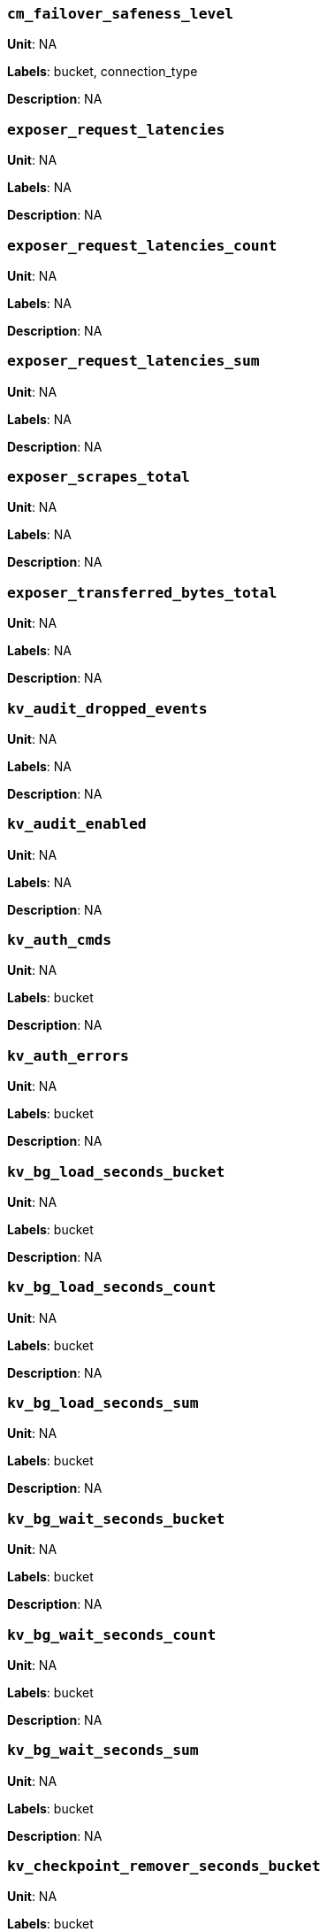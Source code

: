 === `cm_failover_safeness_level`

*Unit*: NA

*Labels*: bucket, connection_type

*Description*: NA



=== `exposer_request_latencies`

*Unit*: NA

*Labels*: NA

*Description*: NA



=== `exposer_request_latencies_count`

*Unit*: NA

*Labels*: NA

*Description*: NA



=== `exposer_request_latencies_sum`

*Unit*: NA

*Labels*: NA

*Description*: NA



=== `exposer_scrapes_total`

*Unit*: NA

*Labels*: NA

*Description*: NA



=== `exposer_transferred_bytes_total`

*Unit*: NA

*Labels*: NA

*Description*: NA



=== `kv_audit_dropped_events`

*Unit*: NA

*Labels*: NA

*Description*: NA



=== `kv_audit_enabled`

*Unit*: NA

*Labels*: NA

*Description*: NA



=== `kv_auth_cmds`

*Unit*: NA

*Labels*: bucket

*Description*: NA



=== `kv_auth_errors`

*Unit*: NA

*Labels*: bucket

*Description*: NA



=== `kv_bg_load_seconds_bucket`

*Unit*: NA

*Labels*: bucket

*Description*: NA



=== `kv_bg_load_seconds_count`

*Unit*: NA

*Labels*: bucket

*Description*: NA



=== `kv_bg_load_seconds_sum`

*Unit*: NA

*Labels*: bucket

*Description*: NA



=== `kv_bg_wait_seconds_bucket`

*Unit*: NA

*Labels*: bucket

*Description*: NA



=== `kv_bg_wait_seconds_count`

*Unit*: NA

*Labels*: bucket

*Description*: NA



=== `kv_bg_wait_seconds_sum`

*Unit*: NA

*Labels*: bucket

*Description*: NA



=== `kv_checkpoint_remover_seconds_bucket`

*Unit*: NA

*Labels*: bucket

*Description*: NA



=== `kv_checkpoint_remover_seconds_count`

*Unit*: NA

*Labels*: bucket

*Description*: NA



=== `kv_checkpoint_remover_seconds_sum`

*Unit*: NA

*Labels*: bucket

*Description*: NA



=== `kv_cmd_duration_seconds_bucket`

*Unit*: NA

*Labels*: bucket

*Description*: NA



=== `kv_cmd_duration_seconds_count`

*Unit*: NA

*Labels*: bucket

*Description*: NA



=== `kv_cmd_duration_seconds_sum`

*Unit*: NA

*Labels*: bucket

*Description*: NA



=== `kv_cmd_lookup`

*Unit*: NA

*Labels*: bucket

*Description*: NA



=== `kv_cmd_mutation`

*Unit*: NA

*Labels*: bucket

*Description*: NA



=== `kv_collection_data_size_bytes`

*Unit*: 

*Labels*: bucket, scope, collection

*Description*: 



=== `kv_collection_item_count`

*Unit*: 

*Labels*: bucket, scope, collection

*Description*: 



=== `kv_collection_mem_used_bytes`

*Unit*: 

*Labels*: bucket, scope, collection

*Description*: 



=== `kv_collection_ops`

*Unit*: 

*Labels*: bucket, scope, collection

*Description*: 



=== `kv_conn_yields`

*Unit*: NA

*Labels*: bucket

*Description*: NA



=== `kv_connection_structures`

*Unit*: NA

*Labels*: NA

*Description*: NA



=== `kv_curr_connections`

*Unit*: number

*Labels*: NA

*Description*: Number of currrent connections to this server including connections from external client SDKs, proxies, DCP requests and internal statistic gathering. (measured from curr_connections)



=== `kv_curr_items`

*Unit*: number

*Labels*: bucket

*Description*: Number of active items in this bucket. (measured from curr_items)



=== `kv_curr_items_tot`

*Unit*: number

*Labels*: bucket

*Description*: Total number of items in this bucket. (measured from curr_items_tot)



=== `kv_curr_temp_items`

*Unit*: NA

*Labels*: bucket

*Description*: NA



=== `kv_cursor_get_all_items_time_seconds_bucket`

*Unit*: NA

*Labels*: bucket

*Description*: NA



=== `kv_cursor_get_all_items_time_seconds_count`

*Unit*: NA

*Labels*: bucket

*Description*: NA



=== `kv_cursor_get_all_items_time_seconds_sum`

*Unit*: NA

*Labels*: bucket

*Description*: NA



=== `kv_daemon_connections`

*Unit*: NA

*Labels*: NA

*Description*: NA



=== `kv_datatype_count`

*Unit*: NA

*Labels*: bucket

*Description*: NA



=== `kv_dcp_backoff`

*Unit*: number

*Labels*: bucket, connection_type

*Description*: Number of backoffs for XDCR DCP connections



=== `kv_dcp_connection_count`

*Unit*: number

*Labels*: bucket, connection_type

*Description*: Number of internal XDCR DCP connections in this bucket (measured from ep_dcp_xdcr_count)



=== `kv_dcp_items_remaining`

*Unit*: number

*Labels*: bucket, connection_type

*Description*: Number of items remaining to be sent to consumer in this bucket (measured from ep_dcp_xdcr_items_remaining)



=== `kv_dcp_items_sent`

*Unit*: number/sec

*Labels*: bucket, connection_type

*Description*: Number of items per second being sent for a producer for this bucket (measured from ep_dcp_xdcr_items_sent)



=== `kv_dcp_producer_count`

*Unit*: number

*Labels*: bucket, connection_type

*Description*: Number of XDCR senders for this bucket (measured from ep_dcp_xdcr_producer_count)



=== `kv_dcp_total_data_size_bytes`

*Unit*: bytes/sec

*Labels*: bucket, connection_type

*Description*: Number of bytes per second being sent for XDCR DCP connections for this bucket (measured from ep_dcp_xdcr_total_bytes)



=== `kv_dcp_total_uncompressed_data_size_bytes`

*Unit*: NA

*Labels*: bucket, connection_type

*Description*: NA



=== `kv_disk_seconds_bucket`

*Unit*: NA

*Labels*: bucket

*Description*: NA



=== `kv_disk_seconds_count`

*Unit*: NA

*Labels*: bucket

*Description*: NA



=== `kv_disk_seconds_sum`

*Unit*: NA

*Labels*: bucket

*Description*: NA



=== `kv_ep_access_scanner_enabled`

*Unit*: NA

*Labels*: bucket

*Description*: NA



=== `kv_ep_access_scanner_last_runtime_seconds`

*Unit*: NA

*Labels*: bucket

*Description*: NA



=== `kv_ep_access_scanner_num_items`

*Unit*: NA

*Labels*: bucket

*Description*: NA



=== `kv_ep_ahead_exceptions`

*Unit*: number/sec

*Labels*: bucket

*Description*: Total number of ahead exceptions (when timestamp drift between mutations and local time has exceeded 5000000 μs) per second for all replica vBuckets.



=== `kv_ep_allow_sanitize_value_in_deletion`

*Unit*: NA

*Labels*: bucket

*Description*: NA



=== `kv_ep_alog_block_size`

*Unit*: NA

*Labels*: bucket

*Description*: NA



=== `kv_ep_alog_max_stored_items`

*Unit*: NA

*Labels*: bucket

*Description*: NA



=== `kv_ep_alog_resident_ratio_threshold`

*Unit*: NA

*Labels*: bucket

*Description*: NA



=== `kv_ep_alog_sleep_time`

*Unit*: NA

*Labels*: bucket

*Description*: NA



=== `kv_ep_alog_task_time`

*Unit*: NA

*Labels*: bucket

*Description*: NA



=== `kv_ep_backfill_mem_threshold`

*Unit*: NA

*Labels*: bucket

*Description*: NA



=== `kv_ep_behind_exceptions`

*Unit*: NA

*Labels*: bucket

*Description*: NA



=== `kv_ep_bfilter_enabled`

*Unit*: NA

*Labels*: bucket

*Description*: NA



=== `kv_ep_bfilter_fp_prob`

*Unit*: NA

*Labels*: bucket

*Description*: NA



=== `kv_ep_bfilter_key_count`

*Unit*: NA

*Labels*: bucket

*Description*: NA



=== `kv_ep_bfilter_residency_threshold`

*Unit*: NA

*Labels*: bucket

*Description*: NA



=== `kv_ep_bg_fetch_avg_read_amplification_ratio`

*Unit*: NA

*Labels*: bucket

*Description*: NA



=== `kv_ep_bg_fetched`

*Unit*: number/sec

*Labels*: bucket

*Description*: Number of reads per second from disk for this bucket. (measured from ep_bg_fetched)



=== `kv_ep_bg_load_avg_seconds`

*Unit*: NA

*Labels*: bucket

*Description*: NA



=== `kv_ep_bg_load_seconds`

*Unit*: NA

*Labels*: bucket

*Description*: NA



=== `kv_ep_bg_max_load_seconds`

*Unit*: NA

*Labels*: bucket

*Description*: NA



=== `kv_ep_bg_max_wait_seconds`

*Unit*: NA

*Labels*: bucket

*Description*: NA



=== `kv_ep_bg_meta_fetched`

*Unit*: NA

*Labels*: bucket

*Description*: NA



=== `kv_ep_bg_min_load_seconds`

*Unit*: NA

*Labels*: bucket

*Description*: NA



=== `kv_ep_bg_min_wait_seconds`

*Unit*: NA

*Labels*: bucket

*Description*: NA



=== `kv_ep_bg_num_samples`

*Unit*: NA

*Labels*: bucket

*Description*: NA



=== `kv_ep_bg_remaining_items`

*Unit*: NA

*Labels*: bucket

*Description*: NA



=== `kv_ep_bg_remaining_jobs`

*Unit*: NA

*Labels*: bucket

*Description*: NA



=== `kv_ep_bg_wait_avg_seconds`

*Unit*: NA

*Labels*: bucket

*Description*: NA



=== `kv_ep_bg_wait_seconds`

*Unit*: NA

*Labels*: bucket

*Description*: NA



=== `kv_ep_blob_num`

*Unit*: NA

*Labels*: bucket

*Description*: NA



=== `kv_ep_cache_size`

*Unit*: NA

*Labels*: bucket

*Description*: NA



=== `kv_ep_checkpoint_memory_bytes`

*Unit*: NA

*Labels*: bucket

*Description*: NA



=== `kv_ep_checkpoint_memory_overhead_bytes`

*Unit*: NA

*Labels*: bucket

*Description*: NA



=== `kv_ep_checkpoint_memory_unreferenced_bytes`

*Unit*: NA

*Labels*: bucket

*Description*: NA



=== `kv_ep_chk_expel_enabled`

*Unit*: NA

*Labels*: bucket

*Description*: NA



=== `kv_ep_chk_max_items`

*Unit*: NA

*Labels*: bucket

*Description*: NA



=== `kv_ep_chk_period`

*Unit*: NA

*Labels*: bucket

*Description*: NA



=== `kv_ep_chk_persistence_remains`

*Unit*: NA

*Labels*: bucket

*Description*: NA



=== `kv_ep_chk_persistence_timeout_seconds`

*Unit*: NA

*Labels*: bucket

*Description*: NA



=== `kv_ep_chk_remover_stime`

*Unit*: NA

*Labels*: bucket

*Description*: NA



=== `kv_ep_clock_cas_drift_threshold_exceeded`

*Unit*: NA

*Labels*: bucket

*Description*: NA



=== `kv_ep_collections_drop_compaction_delay`

*Unit*: NA

*Labels*: bucket

*Description*: NA



=== `kv_ep_collections_enabled`

*Unit*: NA

*Labels*: bucket

*Description*: NA



=== `kv_ep_commit_num`

*Unit*: NA

*Labels*: bucket

*Description*: NA



=== `kv_ep_commit_time_seconds`

*Unit*: NA

*Labels*: bucket

*Description*: NA



=== `kv_ep_commit_time_total_seconds`

*Unit*: NA

*Labels*: bucket

*Description*: NA



=== `kv_ep_compaction_exp_mem_threshold`

*Unit*: NA

*Labels*: bucket

*Description*: NA



=== `kv_ep_compaction_write_queue_cap`

*Unit*: NA

*Labels*: bucket

*Description*: NA



=== `kv_ep_connection_manager_interval`

*Unit*: NA

*Labels*: bucket

*Description*: NA



=== `kv_ep_couchstore_file_cache_max_size`

*Unit*: NA

*Labels*: bucket

*Description*: NA



=== `kv_ep_couchstore_mprotect`

*Unit*: NA

*Labels*: bucket

*Description*: NA



=== `kv_ep_couchstore_tracing`

*Unit*: NA

*Labels*: bucket

*Description*: NA



=== `kv_ep_couchstore_write_validation`

*Unit*: NA

*Labels*: bucket

*Description*: NA



=== `kv_ep_cursor_dropping_checkpoint_mem_lower_mark`

*Unit*: NA

*Labels*: bucket

*Description*: NA



=== `kv_ep_cursor_dropping_checkpoint_mem_upper_mark`

*Unit*: NA

*Labels*: bucket

*Description*: NA



=== `kv_ep_cursor_dropping_lower_mark`

*Unit*: NA

*Labels*: bucket

*Description*: NA



=== `kv_ep_cursor_dropping_lower_threshold_bytes`

*Unit*: NA

*Labels*: bucket

*Description*: NA



=== `kv_ep_cursor_dropping_upper_mark`

*Unit*: NA

*Labels*: bucket

*Description*: NA



=== `kv_ep_cursor_dropping_upper_threshold_bytes`

*Unit*: NA

*Labels*: bucket

*Description*: NA



=== `kv_ep_cursor_memory_freed_bytes`

*Unit*: NA

*Labels*: bucket

*Description*: NA



=== `kv_ep_cursors_dropped`

*Unit*: NA

*Labels*: bucket

*Description*: NA



=== `kv_ep_data_read_failed`

*Unit*: number

*Labels*: bucket

*Description*: Number of disk read failures. (measured from ep_data_read_failed)



=== `kv_ep_data_traffic_enabled`

*Unit*: NA

*Labels*: bucket

*Description*: NA



=== `kv_ep_data_write_failed`

*Unit*: number

*Labels*: bucket

*Description*: Number of disk write failures. (measured from ep_data_write_failed)



=== `kv_ep_db_data_size_bytes`

*Unit*: NA

*Labels*: bucket

*Description*: NA



=== `kv_ep_db_file_size_bytes`

*Unit*: NA

*Labels*: bucket

*Description*: NA



=== `kv_ep_db_prepare_size_bytes`

*Unit*: NA

*Labels*: bucket

*Description*: NA



=== `kv_ep_dcp_backfill_byte_limit`

*Unit*: NA

*Labels*: bucket

*Description*: NA



=== `kv_ep_dcp_conn_buffer_size`

*Unit*: NA

*Labels*: bucket

*Description*: NA



=== `kv_ep_dcp_conn_buffer_size_aggr_mem_threshold`

*Unit*: NA

*Labels*: bucket

*Description*: NA



=== `kv_ep_dcp_conn_buffer_size_aggressive_perc`

*Unit*: NA

*Labels*: bucket

*Description*: NA



=== `kv_ep_dcp_conn_buffer_size_max`

*Unit*: NA

*Labels*: bucket

*Description*: NA



=== `kv_ep_dcp_conn_buffer_size_perc`

*Unit*: NA

*Labels*: bucket

*Description*: NA



=== `kv_ep_dcp_consumer_process_buffered_messages_batch_size`

*Unit*: NA

*Labels*: bucket

*Description*: NA



=== `kv_ep_dcp_consumer_process_buffered_messages_yield_limit`

*Unit*: NA

*Labels*: bucket

*Description*: NA



=== `kv_ep_dcp_enable_noop`

*Unit*: NA

*Labels*: bucket

*Description*: NA



=== `kv_ep_dcp_idle_timeout`

*Unit*: NA

*Labels*: bucket

*Description*: NA



=== `kv_ep_dcp_min_compression_ratio`

*Unit*: NA

*Labels*: bucket

*Description*: NA



=== `kv_ep_dcp_noop_mandatory_for_v5_features`

*Unit*: NA

*Labels*: bucket

*Description*: NA



=== `kv_ep_dcp_noop_tx_interval`

*Unit*: NA

*Labels*: bucket

*Description*: NA



=== `kv_ep_dcp_producer_snapshot_marker_yield_limit`

*Unit*: NA

*Labels*: bucket

*Description*: NA



=== `kv_ep_dcp_scan_byte_limit`

*Unit*: NA

*Labels*: bucket

*Description*: NA



=== `kv_ep_dcp_scan_item_limit`

*Unit*: NA

*Labels*: bucket

*Description*: NA



=== `kv_ep_dcp_takeover_max_time`

*Unit*: NA

*Labels*: bucket

*Description*: NA



=== `kv_ep_defragmenter_age_threshold`

*Unit*: NA

*Labels*: bucket

*Description*: NA



=== `kv_ep_defragmenter_chunk_duration`

*Unit*: NA

*Labels*: bucket

*Description*: NA



=== `kv_ep_defragmenter_enabled`

*Unit*: NA

*Labels*: bucket

*Description*: NA



=== `kv_ep_defragmenter_interval`

*Unit*: NA

*Labels*: bucket

*Description*: NA



=== `kv_ep_defragmenter_num_moved`

*Unit*: NA

*Labels*: bucket

*Description*: NA



=== `kv_ep_defragmenter_num_visited`

*Unit*: NA

*Labels*: bucket

*Description*: NA



=== `kv_ep_defragmenter_stored_value_age_threshold`

*Unit*: NA

*Labels*: bucket

*Description*: NA



=== `kv_ep_defragmenter_sv_num_moved`

*Unit*: NA

*Labels*: bucket

*Description*: NA



=== `kv_ep_degraded_mode`

*Unit*: NA

*Labels*: bucket

*Description*: NA



=== `kv_ep_diskqueue_drain`

*Unit*: number/sec

*Labels*: bucket

*Description*: Total number of items per second being written to disk in this bucket (measured from ep_diskqueue_drain)



=== `kv_ep_diskqueue_fill`

*Unit*: number/sec

*Labels*: bucket

*Description*: Total number of items per second being put on the disk queue in this bucket (measured from ep_diskqueue_fill)



=== `kv_ep_diskqueue_items`

*Unit*: number

*Labels*: bucket

*Description*: Total number of items waiting (in queue) to be written to disk in this bucket (measured from ep_diskqueue_items)



=== `kv_ep_diskqueue_memory_bytes`

*Unit*: NA

*Labels*: bucket

*Description*: NA



=== `kv_ep_diskqueue_pending`

*Unit*: NA

*Labels*: bucket

*Description*: NA



=== `kv_ep_durability_timeout_task_interval`

*Unit*: NA

*Labels*: bucket

*Description*: NA



=== `kv_ep_exp_pager_enabled`

*Unit*: NA

*Labels*: bucket

*Description*: NA



=== `kv_ep_exp_pager_initial_run_time`

*Unit*: NA

*Labels*: bucket

*Description*: NA



=== `kv_ep_exp_pager_stime`

*Unit*: NA

*Labels*: bucket

*Description*: NA



=== `kv_ep_expired_access`

*Unit*: NA

*Labels*: bucket

*Description*: NA



=== `kv_ep_expired_compactor`

*Unit*: NA

*Labels*: bucket

*Description*: NA



=== `kv_ep_expired_pager`

*Unit*: NA

*Labels*: bucket

*Description*: NA



=== `kv_ep_failpartialwarmup`

*Unit*: NA

*Labels*: bucket

*Description*: NA



=== `kv_ep_flush_duration_total_seconds`

*Unit*: NA

*Labels*: bucket

*Description*: NA



=== `kv_ep_flusher_todo`

*Unit*: NA

*Labels*: bucket

*Description*: NA



=== `kv_ep_flusher_total_batch_limit`

*Unit*: NA

*Labels*: bucket

*Description*: NA



=== `kv_ep_fsync_after_every_n_bytes_written`

*Unit*: NA

*Labels*: bucket

*Description*: NA



=== `kv_ep_getl_default_timeout`

*Unit*: NA

*Labels*: bucket

*Description*: NA



=== `kv_ep_getl_max_timeout`

*Unit*: NA

*Labels*: bucket

*Description*: NA



=== `kv_ep_hlc_drift_ahead_threshold_us`

*Unit*: NA

*Labels*: bucket

*Description*: NA



=== `kv_ep_hlc_drift_behind_threshold_us`

*Unit*: NA

*Labels*: bucket

*Description*: NA



=== `kv_ep_hlc_drift_count`

*Unit*: NA

*Labels*: bucket

*Description*: NA



=== `kv_ep_hlc_drift_seconds`

*Unit*: NA

*Labels*: bucket

*Description*: NA



=== `kv_ep_ht_locks`

*Unit*: NA

*Labels*: bucket

*Description*: NA



=== `kv_ep_ht_resize_interval`

*Unit*: NA

*Labels*: bucket

*Description*: NA



=== `kv_ep_ht_size`

*Unit*: NA

*Labels*: bucket

*Description*: NA



=== `kv_ep_io_bg_fetch_read_count`

*Unit*: NA

*Labels*: bucket

*Description*: NA



=== `kv_ep_io_compaction_read_bytes_bytes`

*Unit*: NA

*Labels*: bucket

*Description*: NA



=== `kv_ep_io_compaction_write_bytes_bytes`

*Unit*: NA

*Labels*: bucket

*Description*: NA



=== `kv_ep_io_document_write_bytes_bytes`

*Unit*: NA

*Labels*: bucket

*Description*: NA



=== `kv_ep_io_total_read_bytes_bytes`

*Unit*: NA

*Labels*: bucket

*Description*: NA



=== `kv_ep_io_total_write_bytes_bytes`

*Unit*: NA

*Labels*: bucket

*Description*: NA



=== `kv_ep_item_begin_failed`

*Unit*: NA

*Labels*: bucket

*Description*: NA



=== `kv_ep_item_commit_failed`

*Unit*: NA

*Labels*: bucket

*Description*: NA



=== `kv_ep_item_compressor_chunk_duration`

*Unit*: NA

*Labels*: bucket

*Description*: NA



=== `kv_ep_item_compressor_interval`

*Unit*: NA

*Labels*: bucket

*Description*: NA



=== `kv_ep_item_compressor_num_compressed`

*Unit*: NA

*Labels*: bucket

*Description*: NA



=== `kv_ep_item_compressor_num_visited`

*Unit*: NA

*Labels*: bucket

*Description*: NA



=== `kv_ep_item_eviction_age_percentage`

*Unit*: NA

*Labels*: bucket

*Description*: NA



=== `kv_ep_item_eviction_freq_counter_age_threshold`

*Unit*: NA

*Labels*: bucket

*Description*: NA



=== `kv_ep_item_flush_expired`

*Unit*: NA

*Labels*: bucket

*Description*: NA



=== `kv_ep_item_flush_failed`

*Unit*: NA

*Labels*: bucket

*Description*: NA



=== `kv_ep_item_freq_decayer_chunk_duration`

*Unit*: NA

*Labels*: bucket

*Description*: NA



=== `kv_ep_item_freq_decayer_percent`

*Unit*: NA

*Labels*: bucket

*Description*: NA



=== `kv_ep_item_num`

*Unit*: NA

*Labels*: bucket

*Description*: NA



=== `kv_ep_item_num_based_new_chk`

*Unit*: NA

*Labels*: bucket

*Description*: NA



=== `kv_ep_items_expelled_from_checkpoints`

*Unit*: NA

*Labels*: bucket

*Description*: NA



=== `kv_ep_items_rm_from_checkpoints`

*Unit*: NA

*Labels*: bucket

*Description*: NA



=== `kv_ep_keep_closed_chks`

*Unit*: NA

*Labels*: bucket

*Description*: NA



=== `kv_ep_magma_bloom_filter_accuracy`

*Unit*: NA

*Labels*: bucket

*Description*: NA



=== `kv_ep_magma_bloom_filter_accuracy_for_bottom_level`

*Unit*: NA

*Labels*: bucket

*Description*: NA



=== `kv_ep_magma_checkpoint_every_batch`

*Unit*: NA

*Labels*: bucket

*Description*: NA



=== `kv_ep_magma_checkpoint_interval`

*Unit*: NA

*Labels*: bucket

*Description*: NA



=== `kv_ep_magma_checkpoint_threshold`

*Unit*: NA

*Labels*: bucket

*Description*: NA



=== `kv_ep_magma_delete_frag_ratio`

*Unit*: NA

*Labels*: bucket

*Description*: NA



=== `kv_ep_magma_delete_memtable_writecache`

*Unit*: NA

*Labels*: bucket

*Description*: NA



=== `kv_ep_magma_enable_block_cache`

*Unit*: NA

*Labels*: bucket

*Description*: NA



=== `kv_ep_magma_enable_direct_io`

*Unit*: NA

*Labels*: bucket

*Description*: NA



=== `kv_ep_magma_enable_upsert`

*Unit*: NA

*Labels*: bucket

*Description*: NA



=== `kv_ep_magma_expiry_frag_threshold`

*Unit*: NA

*Labels*: bucket

*Description*: NA



=== `kv_ep_magma_expiry_purger_interval`

*Unit*: NA

*Labels*: bucket

*Description*: NA



=== `kv_ep_magma_flusher_thread_percentage`

*Unit*: NA

*Labels*: bucket

*Description*: NA



=== `kv_ep_magma_fragmentation_percentage`

*Unit*: NA

*Labels*: bucket

*Description*: NA



=== `kv_ep_magma_heartbeat_interval`

*Unit*: NA

*Labels*: bucket

*Description*: NA



=== `kv_ep_magma_initial_wal_buffer_size`

*Unit*: NA

*Labels*: bucket

*Description*: NA



=== `kv_ep_magma_max_checkpoints`

*Unit*: NA

*Labels*: bucket

*Description*: NA



=== `kv_ep_magma_max_default_storage_threads`

*Unit*: NA

*Labels*: bucket

*Description*: NA



=== `kv_ep_magma_max_level_0_ttl`

*Unit*: NA

*Labels*: bucket

*Description*: NA



=== `kv_ep_magma_max_recovery_bytes`

*Unit*: NA

*Labels*: bucket

*Description*: NA



=== `kv_ep_magma_max_write_cache`

*Unit*: NA

*Labels*: bucket

*Description*: NA



=== `kv_ep_magma_mem_quota_ratio`

*Unit*: NA

*Labels*: bucket

*Description*: NA



=== `kv_ep_magma_value_separation_size`

*Unit*: NA

*Labels*: bucket

*Description*: NA



=== `kv_ep_magma_write_cache_ratio`

*Unit*: NA

*Labels*: bucket

*Description*: NA



=== `kv_ep_max_checkpoints`

*Unit*: NA

*Labels*: bucket

*Description*: NA



=== `kv_ep_max_failover_entries`

*Unit*: NA

*Labels*: bucket

*Description*: NA



=== `kv_ep_max_item_privileged_bytes`

*Unit*: NA

*Labels*: bucket

*Description*: NA



=== `kv_ep_max_item_size`

*Unit*: NA

*Labels*: bucket

*Description*: NA



=== `kv_ep_max_num_bgfetchers`

*Unit*: NA

*Labels*: bucket

*Description*: NA



=== `kv_ep_max_num_shards`

*Unit*: NA

*Labels*: bucket

*Description*: NA



=== `kv_ep_max_num_workers`

*Unit*: NA

*Labels*: bucket

*Description*: NA



=== `kv_ep_max_size`

*Unit*: NA

*Labels*: bucket

*Description*: NA



=== `kv_ep_max_threads`

*Unit*: NA

*Labels*: bucket

*Description*: NA



=== `kv_ep_max_ttl`

*Unit*: NA

*Labels*: bucket

*Description*: NA



=== `kv_ep_max_vbuckets`

*Unit*: NA

*Labels*: bucket

*Description*: NA



=== `kv_ep_mem_high_wat`

*Unit*: bytes

*Labels*: bucket

*Description*: High water mark (in bytes) for auto-evictions. (measured from ep_mem_high_wat)



=== `kv_ep_mem_high_wat_percent_ratio`

*Unit*: NA

*Labels*: bucket

*Description*: NA



=== `kv_ep_mem_low_wat`

*Unit*: bytes

*Labels*: bucket

*Description*: Low water mark (in bytes) for auto-evictions. (measured from ep_mem_low_wat)



=== `kv_ep_mem_low_wat_percent_ratio`

*Unit*: NA

*Labels*: bucket

*Description*: NA



=== `kv_ep_mem_tracker_enabled`

*Unit*: NA

*Labels*: bucket

*Description*: NA



=== `kv_ep_mem_used_merge_threshold_percent`

*Unit*: NA

*Labels*: bucket

*Description*: NA



=== `kv_ep_meta_data_disk_bytes`

*Unit*: NA

*Labels*: bucket

*Description*: NA



=== `kv_ep_meta_data_memory_bytes`

*Unit*: bytes

*Labels*: bucket

*Description*: Bytes of item metadata consuming RAM in this bucket (measured from ep_meta_data_memory)



=== `kv_ep_min_compression_ratio`

*Unit*: NA

*Labels*: bucket

*Description*: NA



=== `kv_ep_mutation_mem_threshold`

*Unit*: NA

*Labels*: bucket

*Description*: NA



=== `kv_ep_num_access_scanner_runs`

*Unit*: NA

*Labels*: bucket

*Description*: NA



=== `kv_ep_num_access_scanner_skips`

*Unit*: NA

*Labels*: bucket

*Description*: NA



=== `kv_ep_num_auxio_threads`

*Unit*: NA

*Labels*: bucket

*Description*: NA



=== `kv_ep_num_eject_failures`

*Unit*: NA

*Labels*: bucket

*Description*: NA



=== `kv_ep_num_expiry_pager_runs`

*Unit*: NA

*Labels*: bucket

*Description*: NA



=== `kv_ep_num_freq_decayer_runs`

*Unit*: NA

*Labels*: bucket

*Description*: NA



=== `kv_ep_num_non_resident`

*Unit*: NA

*Labels*: bucket

*Description*: NA



=== `kv_ep_num_nonio_threads`

*Unit*: NA

*Labels*: bucket

*Description*: NA



=== `kv_ep_num_not_my_vbuckets`

*Unit*: NA

*Labels*: bucket

*Description*: NA



=== `kv_ep_num_pager_runs`

*Unit*: NA

*Labels*: bucket

*Description*: NA



=== `kv_ep_num_reader_threads`

*Unit*: NA

*Labels*: bucket

*Description*: NA



=== `kv_ep_num_value_ejects`

*Unit*: number/sec

*Labels*: bucket

*Description*: Number of items per second being ejected to disk in this bucket. (measured from ep_num_value_ejects)



=== `kv_ep_num_workers`

*Unit*: NA

*Labels*: bucket

*Description*: NA



=== `kv_ep_num_writer_threads`

*Unit*: NA

*Labels*: bucket

*Description*: NA



=== `kv_ep_oom_errors`

*Unit*: NA

*Labels*: bucket

*Description*: NA



=== `kv_ep_pager_active_vb_pcnt`

*Unit*: NA

*Labels*: bucket

*Description*: NA



=== `kv_ep_pager_sleep_time_ms`

*Unit*: NA

*Labels*: bucket

*Description*: NA



=== `kv_ep_pending_compactions`

*Unit*: NA

*Labels*: bucket

*Description*: NA



=== `kv_ep_pending_ops`

*Unit*: NA

*Labels*: bucket

*Description*: NA



=== `kv_ep_pending_ops_max`

*Unit*: NA

*Labels*: bucket

*Description*: NA



=== `kv_ep_pending_ops_max_duration_seconds`

*Unit*: NA

*Labels*: bucket

*Description*: NA



=== `kv_ep_pending_ops_total`

*Unit*: NA

*Labels*: bucket

*Description*: NA



=== `kv_ep_persist_vbstate_total`

*Unit*: NA

*Labels*: bucket

*Description*: NA



=== `kv_ep_persistent_metadata_purge_age`

*Unit*: NA

*Labels*: bucket

*Description*: NA



=== `kv_ep_pitr_enabled`

*Unit*: NA

*Labels*: bucket

*Description*: NA



=== `kv_ep_pitr_granularity`

*Unit*: NA

*Labels*: bucket

*Description*: NA



=== `kv_ep_pitr_max_history_age`

*Unit*: NA

*Labels*: bucket

*Description*: NA



=== `kv_ep_queue_size`

*Unit*: NA

*Labels*: bucket

*Description*: NA



=== `kv_ep_replication_throttle_cap_pcnt`

*Unit*: NA

*Labels*: bucket

*Description*: NA



=== `kv_ep_replication_throttle_queue_cap`

*Unit*: NA

*Labels*: bucket

*Description*: NA



=== `kv_ep_replication_throttle_threshold`

*Unit*: NA

*Labels*: bucket

*Description*: NA



=== `kv_ep_retain_erroneous_tombstones`

*Unit*: NA

*Labels*: bucket

*Description*: NA



=== `kv_ep_rocksdb_block_cache_high_pri_pool_ratio`

*Unit*: NA

*Labels*: bucket

*Description*: NA



=== `kv_ep_rocksdb_block_cache_ratio`

*Unit*: NA

*Labels*: bucket

*Description*: NA



=== `kv_ep_rocksdb_high_pri_background_threads`

*Unit*: NA

*Labels*: bucket

*Description*: NA



=== `kv_ep_rocksdb_low_pri_background_threads`

*Unit*: NA

*Labels*: bucket

*Description*: NA



=== `kv_ep_rocksdb_memtables_ratio`

*Unit*: NA

*Labels*: bucket

*Description*: NA



=== `kv_ep_rocksdb_uc_max_size_amplification_percent`

*Unit*: NA

*Labels*: bucket

*Description*: NA



=== `kv_ep_rocksdb_write_rate_limit`

*Unit*: NA

*Labels*: bucket

*Description*: NA



=== `kv_ep_rollback_count`

*Unit*: NA

*Labels*: bucket

*Description*: NA



=== `kv_ep_startup_time_seconds`

*Unit*: NA

*Labels*: bucket

*Description*: NA



=== `kv_ep_storage_age_highwat_seconds`

*Unit*: NA

*Labels*: bucket

*Description*: NA



=== `kv_ep_storage_age_seconds`

*Unit*: NA

*Labels*: bucket

*Description*: NA



=== `kv_ep_storedval_num`

*Unit*: NA

*Labels*: bucket

*Description*: NA



=== `kv_ep_sync_writes_max_allowed_replicas`

*Unit*: NA

*Labels*: bucket

*Description*: NA



=== `kv_ep_tmp_oom_errors`

*Unit*: number/sec

*Labels*: bucket

*Description*: Number of back-offs sent per second to client SDKs due to "out of memory" situations from this bucket. (measured from ep_tmp_oom_errors)



=== `kv_ep_total_cache_size_bytes`

*Unit*: NA

*Labels*: bucket

*Description*: NA



=== `kv_ep_total_deduplicated`

*Unit*: NA

*Labels*: bucket

*Description*: NA



=== `kv_ep_total_del_items`

*Unit*: NA

*Labels*: bucket

*Description*: NA



=== `kv_ep_total_enqueued`

*Unit*: NA

*Labels*: bucket

*Description*: NA



=== `kv_ep_total_new_items`

*Unit*: NA

*Labels*: bucket

*Description*: NA



=== `kv_ep_total_persisted`

*Unit*: NA

*Labels*: bucket

*Description*: NA



=== `kv_ep_uncommitted_items`

*Unit*: NA

*Labels*: bucket

*Description*: NA



=== `kv_ep_vb_total`

*Unit*: number

*Labels*: bucket

*Description*: Total number of vBuckets for this bucket. (measured from ep_vb_total)



=== `kv_ep_vbucket_del`

*Unit*: NA

*Labels*: bucket

*Description*: NA



=== `kv_ep_vbucket_del_fail`

*Unit*: NA

*Labels*: bucket

*Description*: NA



=== `kv_ep_warmup`

*Unit*: NA

*Labels*: bucket

*Description*: NA



=== `kv_ep_warmup_batch_size`

*Unit*: NA

*Labels*: bucket

*Description*: NA



=== `kv_ep_warmup_dups`

*Unit*: NA

*Labels*: bucket

*Description*: NA



=== `kv_ep_warmup_min_items_threshold`

*Unit*: NA

*Labels*: bucket

*Description*: NA



=== `kv_ep_warmup_min_memory_threshold`

*Unit*: NA

*Labels*: bucket

*Description*: NA



=== `kv_ep_warmup_oom`

*Unit*: NA

*Labels*: bucket

*Description*: NA



=== `kv_ep_warmup_time_seconds`

*Unit*: NA

*Labels*: bucket

*Description*: NA



=== `kv_ep_xattr_enabled`

*Unit*: NA

*Labels*: bucket

*Description*: NA



=== `kv_expiry_pager_seconds_bucket`

*Unit*: NA

*Labels*: bucket

*Description*: NA



=== `kv_expiry_pager_seconds_count`

*Unit*: NA

*Labels*: bucket

*Description*: NA



=== `kv_expiry_pager_seconds_sum`

*Unit*: NA

*Labels*: bucket

*Description*: NA



=== `kv_iovused_high_watermark`

*Unit*: NA

*Labels*: bucket

*Description*: NA



=== `kv_item_pager_seconds_bucket`

*Unit*: NA

*Labels*: bucket

*Description*: NA



=== `kv_item_pager_seconds_count`

*Unit*: NA

*Labels*: bucket

*Description*: NA



=== `kv_item_pager_seconds_sum`

*Unit*: NA

*Labels*: bucket

*Description*: NA



=== `kv_lock_errors`

*Unit*: NA

*Labels*: bucket

*Description*: NA



=== `kv_manifest_uid`

*Unit*: NA

*Labels*: bucket

*Description*: NA



=== `kv_mem_used_bytes`

*Unit*: bytes

*Labels*: bucket

*Description*: Total memory used in bytes. (as measured from mem_used)



=== `kv_mem_used_estimate_bytes`

*Unit*: NA

*Labels*: bucket

*Description*: NA



=== `kv_memory_overhead_bytes`

*Unit*: NA

*Labels*: bucket

*Description*: NA



=== `kv_memory_used_bytes`

*Unit*: NA

*Labels*: bucket

*Description*: NA



=== `kv_msgused_high_watermark`

*Unit*: NA

*Labels*: bucket

*Description*: NA



=== `kv_notify_io_seconds_bucket`

*Unit*: NA

*Labels*: bucket

*Description*: NA



=== `kv_notify_io_seconds_count`

*Unit*: NA

*Labels*: bucket

*Description*: NA



=== `kv_notify_io_seconds_sum`

*Unit*: NA

*Labels*: bucket

*Description*: NA



=== `kv_num_high_pri_requests`

*Unit*: NA

*Labels*: bucket

*Description*: NA



=== `kv_num_vbuckets`

*Unit*: number

*Labels*: bucket

*Description*: Number of replica vBuckets in this bucket. (measured from vb_replica_num)



=== `kv_ops`

*Unit*: number/sec

*Labels*: bucket

*Description*: Total operations per second (including XDCR) to this bucket. (measured from cmd_get + cmd_set + incr_misses + incr_hits + decr_misses + decr_hits + delete_misses + delete_hits + ep_num_ops_del_meta + ep_num_ops_get_meta + ep_num_ops_set_meta)



=== `kv_ops_failed`

*Unit*: NA

*Labels*: bucket

*Description*: NA



=== `kv_pending_ops_seconds_bucket`

*Unit*: NA

*Labels*: bucket

*Description*: NA



=== `kv_pending_ops_seconds_count`

*Unit*: NA

*Labels*: bucket

*Description*: NA



=== `kv_pending_ops_seconds_sum`

*Unit*: NA

*Labels*: bucket

*Description*: NA



=== `kv_read_bytes`

*Unit*: bytes/sec

*Labels*: bucket

*Description*: Bytes per second received in this bucket. (measured from bytes_read)



=== `kv_rollback_item_count`

*Unit*: NA

*Labels*: bucket

*Description*: NA



=== `kv_storage_age_seconds_bucket`

*Unit*: NA

*Labels*: bucket

*Description*: NA



=== `kv_storage_age_seconds_count`

*Unit*: NA

*Labels*: bucket

*Description*: NA



=== `kv_storage_age_seconds_sum`

*Unit*: NA

*Labels*: bucket

*Description*: NA



=== `kv_subdoc_lookup_extracted_bytes`

*Unit*: NA

*Labels*: bucket

*Description*: NA



=== `kv_subdoc_lookup_searched_bytes`

*Unit*: NA

*Labels*: bucket

*Description*: NA



=== `kv_subdoc_mutation_inserted_bytes`

*Unit*: NA

*Labels*: bucket

*Description*: NA



=== `kv_subdoc_mutation_updated_bytes`

*Unit*: NA

*Labels*: bucket

*Description*: NA



=== `kv_subdoc_ops`

*Unit*: NA

*Labels*: bucket

*Description*: NA



=== `kv_sync_write_commit_duration_seconds_bucket`

*Unit*: NA

*Labels*: bucket

*Description*: NA



=== `kv_sync_write_commit_duration_seconds_count`

*Unit*: NA

*Labels*: bucket

*Description*: NA



=== `kv_sync_write_commit_duration_seconds_sum`

*Unit*: NA

*Labels*: bucket

*Description*: NA



=== `kv_system_connections`

*Unit*: NA

*Labels*: NA

*Description*: NA



=== `kv_time_seconds`

*Unit*: NA

*Labels*: NA

*Description*: NA



=== `kv_total_connections`

*Unit*: NA

*Labels*: NA

*Description*: NA



=== `kv_total_memory_overhead_bytes`

*Unit*: NA

*Labels*: bucket

*Description*: NA



=== `kv_total_memory_used_bytes`

*Unit*: NA

*Labels*: bucket

*Description*: NA



=== `kv_total_resp_errors`

*Unit*: NA

*Labels*: bucket

*Description*: NA



=== `kv_uptime_seconds`

*Unit*: NA

*Labels*: NA

*Description*: NA



=== `kv_vb_checkpoint_memory_bytes`

*Unit*: NA

*Labels*: bucket

*Description*: NA



=== `kv_vb_checkpoint_memory_overhead_bytes`

*Unit*: NA

*Labels*: bucket

*Description*: NA



=== `kv_vb_checkpoint_memory_unreferenced_bytes`

*Unit*: NA

*Labels*: bucket

*Description*: NA



=== `kv_vb_curr_items`

*Unit*: number

*Labels*: bucket

*Description*: Number of items in replica vBuckets in this bucket. (measured from vb_replica_curr_items)



=== `kv_vb_eject`

*Unit*: number/sec

*Labels*: bucket

*Description*: Number of items per second being ejected to disk from replica vBuckets in this bucket. (measured from vb_replica_eject)



=== `kv_vb_expired`

*Unit*: NA

*Labels*: bucket

*Description*: NA



=== `kv_vb_ht_memory_bytes`

*Unit*: NA

*Labels*: bucket

*Description*: NA



=== `kv_vb_itm_memory_bytes`

*Unit*: bytes

*Labels*: bucket

*Description*: Amount of replica user data cached in RAM in this bucket. (measured from vb_replica_itm_memory)



=== `kv_vb_itm_memory_uncompressed_bytes`

*Unit*: NA

*Labels*: bucket

*Description*: NA



=== `kv_vb_meta_data_disk_bytes`

*Unit*: NA

*Labels*: bucket

*Description*: NA



=== `kv_vb_meta_data_memory_bytes`

*Unit*: bytes

*Labels*: bucket

*Description*: Amount of replica item metadata consuming in RAM in this bucket. (measured from vb_replica_meta_data_memory)



=== `kv_vb_num_non_resident`

*Unit*: NA

*Labels*: bucket

*Description*: NA



=== `kv_vb_ops_create`

*Unit*: number/sec

*Labels*: bucket

*Description*: New items per second being inserted into "replica" vBuckets in this bucket (measured from vb_replica_ops_create



=== `kv_vb_ops_delete`

*Unit*: NA

*Labels*: bucket

*Description*: NA



=== `kv_vb_ops_get`

*Unit*: NA

*Labels*: bucket

*Description*: NA



=== `kv_vb_ops_reject`

*Unit*: NA

*Labels*: bucket

*Description*: NA



=== `kv_vb_ops_update`

*Unit*: NA

*Labels*: bucket

*Description*: NA



=== `kv_vb_perc_mem_resident_ratio`

*Unit*: NA

*Labels*: bucket

*Description*: NA



=== `kv_vb_queue_age_seconds`

*Unit*: NA

*Labels*: bucket

*Description*: NA



=== `kv_vb_queue_drain`

*Unit*: number/sec

*Labels*: bucket

*Description*: Number of replica items per second being written to disk in this bucket (measured from vb_replica_queue_drain)



=== `kv_vb_queue_fill`

*Unit*: number/sec

*Labels*: bucket

*Description*: Number of replica items per second being put on the replica item disk queue in this bucket (measured from vb_replica_queue_fill)



=== `kv_vb_queue_memory_bytes`

*Unit*: NA

*Labels*: bucket

*Description*: NA



=== `kv_vb_queue_pending_bytes`

*Unit*: NA

*Labels*: bucket

*Description*: NA



=== `kv_vb_queue_size`

*Unit*: number

*Labels*: bucket

*Description*: Number of replica items waiting to be written to disk in this bucket (measured from vb_replica_queue_size)



=== `kv_vb_rollback_item_count`

*Unit*: NA

*Labels*: bucket

*Description*: NA



=== `kv_vb_sync_write_aborted_count`

*Unit*: number/sec

*Labels*: bucket

*Description*: Number of aborted synchronous writes per second into active vBuckets in this bucket. (measured from vb_active_sync_write_aborted_count)



=== `kv_vb_sync_write_accepted_count`

*Unit*: number/sec

*Labels*: bucket

*Description*: Number of accepted synchronous write per second into active vBuckets in this bucket. (measured from vb_active_sync_write_accepted_count)



=== `kv_vb_sync_write_committed_count`

*Unit*: number/sec

*Labels*: bucket

*Description*: Number of committed synchronous writes per second into active vBuckets in this bucket. (measured from vb_active_sync_write_committed_count)



=== `kv_written_bytes`

*Unit*: bytes/sec

*Labels*: bucket

*Description*: Number of bytes per second sent from this bucket. (measured from bytes_written)



